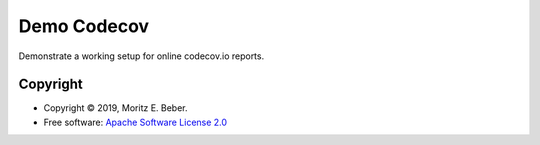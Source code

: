 ============
Demo Codecov
============

Demonstrate a working setup for online codecov.io reports.

Copyright
=========

* Copyright © 2019, Moritz E. Beber.
* Free software: `Apache Software License 2.0 <https://github.com/Midnighter/demo/blob/master/LICENSE>`_
